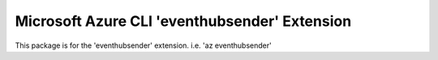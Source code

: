 Microsoft Azure CLI 'eventhubsender' Extension
==========================================

This package is for the 'eventhubsender' extension.
i.e. 'az eventhubsender'